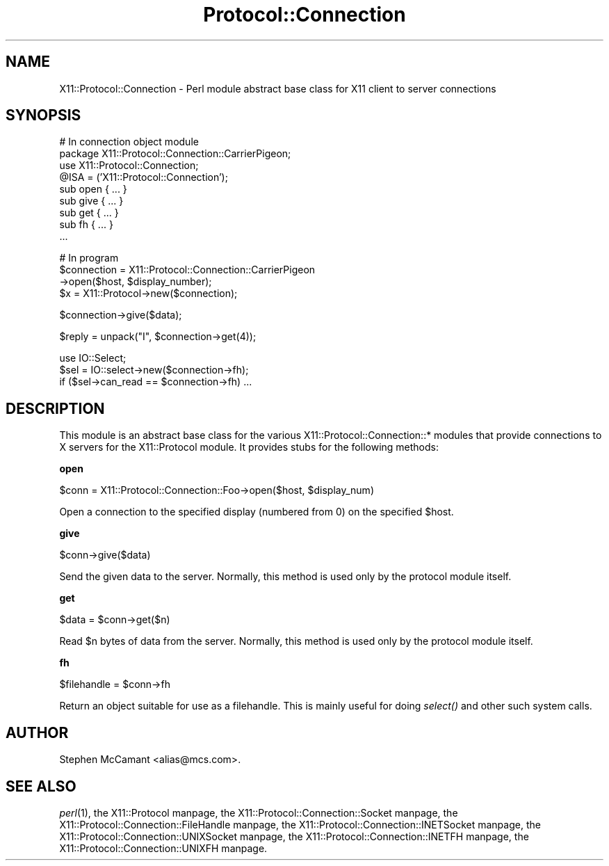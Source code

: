 .\" Automatically generated by Pod::Man version 1.15
.\" Mon Apr 23 14:57:12 2001
.\"
.\" Standard preamble:
.\" ======================================================================
.de Sh \" Subsection heading
.br
.if t .Sp
.ne 5
.PP
\fB\\$1\fR
.PP
..
.de Sp \" Vertical space (when we can't use .PP)
.if t .sp .5v
.if n .sp
..
.de Ip \" List item
.br
.ie \\n(.$>=3 .ne \\$3
.el .ne 3
.IP "\\$1" \\$2
..
.de Vb \" Begin verbatim text
.ft CW
.nf
.ne \\$1
..
.de Ve \" End verbatim text
.ft R

.fi
..
.\" Set up some character translations and predefined strings.  \*(-- will
.\" give an unbreakable dash, \*(PI will give pi, \*(L" will give a left
.\" double quote, and \*(R" will give a right double quote.  | will give a
.\" real vertical bar.  \*(C+ will give a nicer C++.  Capital omega is used
.\" to do unbreakable dashes and therefore won't be available.  \*(C` and
.\" \*(C' expand to `' in nroff, nothing in troff, for use with C<>
.tr \(*W-|\(bv\*(Tr
.ds C+ C\v'-.1v'\h'-1p'\s-2+\h'-1p'+\s0\v'.1v'\h'-1p'
.ie n \{\
.    ds -- \(*W-
.    ds PI pi
.    if (\n(.H=4u)&(1m=24u) .ds -- \(*W\h'-12u'\(*W\h'-12u'-\" diablo 10 pitch
.    if (\n(.H=4u)&(1m=20u) .ds -- \(*W\h'-12u'\(*W\h'-8u'-\"  diablo 12 pitch
.    ds L" ""
.    ds R" ""
.    ds C` ""
.    ds C' ""
'br\}
.el\{\
.    ds -- \|\(em\|
.    ds PI \(*p
.    ds L" ``
.    ds R" ''
'br\}
.\"
.\" If the F register is turned on, we'll generate index entries on stderr
.\" for titles (.TH), headers (.SH), subsections (.Sh), items (.Ip), and
.\" index entries marked with X<> in POD.  Of course, you'll have to process
.\" the output yourself in some meaningful fashion.
.if \nF \{\
.    de IX
.    tm Index:\\$1\t\\n%\t"\\$2"
..
.    nr % 0
.    rr F
.\}
.\"
.\" For nroff, turn off justification.  Always turn off hyphenation; it
.\" makes way too many mistakes in technical documents.
.hy 0
.if n .na
.\"
.\" Accent mark definitions (@(#)ms.acc 1.5 88/02/08 SMI; from UCB 4.2).
.\" Fear.  Run.  Save yourself.  No user-serviceable parts.
.bd B 3
.    \" fudge factors for nroff and troff
.if n \{\
.    ds #H 0
.    ds #V .8m
.    ds #F .3m
.    ds #[ \f1
.    ds #] \fP
.\}
.if t \{\
.    ds #H ((1u-(\\\\n(.fu%2u))*.13m)
.    ds #V .6m
.    ds #F 0
.    ds #[ \&
.    ds #] \&
.\}
.    \" simple accents for nroff and troff
.if n \{\
.    ds ' \&
.    ds ` \&
.    ds ^ \&
.    ds , \&
.    ds ~ ~
.    ds /
.\}
.if t \{\
.    ds ' \\k:\h'-(\\n(.wu*8/10-\*(#H)'\'\h"|\\n:u"
.    ds ` \\k:\h'-(\\n(.wu*8/10-\*(#H)'\`\h'|\\n:u'
.    ds ^ \\k:\h'-(\\n(.wu*10/11-\*(#H)'^\h'|\\n:u'
.    ds , \\k:\h'-(\\n(.wu*8/10)',\h'|\\n:u'
.    ds ~ \\k:\h'-(\\n(.wu-\*(#H-.1m)'~\h'|\\n:u'
.    ds / \\k:\h'-(\\n(.wu*8/10-\*(#H)'\z\(sl\h'|\\n:u'
.\}
.    \" troff and (daisy-wheel) nroff accents
.ds : \\k:\h'-(\\n(.wu*8/10-\*(#H+.1m+\*(#F)'\v'-\*(#V'\z.\h'.2m+\*(#F'.\h'|\\n:u'\v'\*(#V'
.ds 8 \h'\*(#H'\(*b\h'-\*(#H'
.ds o \\k:\h'-(\\n(.wu+\w'\(de'u-\*(#H)/2u'\v'-.3n'\*(#[\z\(de\v'.3n'\h'|\\n:u'\*(#]
.ds d- \h'\*(#H'\(pd\h'-\w'~'u'\v'-.25m'\f2\(hy\fP\v'.25m'\h'-\*(#H'
.ds D- D\\k:\h'-\w'D'u'\v'-.11m'\z\(hy\v'.11m'\h'|\\n:u'
.ds th \*(#[\v'.3m'\s+1I\s-1\v'-.3m'\h'-(\w'I'u*2/3)'\s-1o\s+1\*(#]
.ds Th \*(#[\s+2I\s-2\h'-\w'I'u*3/5'\v'-.3m'o\v'.3m'\*(#]
.ds ae a\h'-(\w'a'u*4/10)'e
.ds Ae A\h'-(\w'A'u*4/10)'E
.    \" corrections for vroff
.if v .ds ~ \\k:\h'-(\\n(.wu*9/10-\*(#H)'\s-2\u~\d\s+2\h'|\\n:u'
.if v .ds ^ \\k:\h'-(\\n(.wu*10/11-\*(#H)'\v'-.4m'^\v'.4m'\h'|\\n:u'
.    \" for low resolution devices (crt and lpr)
.if \n(.H>23 .if \n(.V>19 \
\{\
.    ds : e
.    ds 8 ss
.    ds o a
.    ds d- d\h'-1'\(ga
.    ds D- D\h'-1'\(hy
.    ds th \o'bp'
.    ds Th \o'LP'
.    ds ae ae
.    ds Ae AE
.\}
.rm #[ #] #H #V #F C
.\" ======================================================================
.\"
.IX Title "Protocol::Connection 3"
.TH Protocol::Connection 3 "perl v5.6.1" "1997-07-30" "User Contributed Perl Documentation"
.UC
.SH "NAME"
X11::Protocol::Connection \- Perl module abstract base class for X11 client to server connections
.SH "SYNOPSIS"
.IX Header "SYNOPSIS"
.Vb 9
\&  # In connection object module
\&  package X11::Protocol::Connection::CarrierPigeon;
\&  use X11::Protocol::Connection;
\&  @ISA = ('X11::Protocol::Connection');
\&  sub open { ... }
\&  sub give { ... }
\&  sub get { ... }
\&  sub fh { ... }
\&  ...
.Ve
.Vb 4
\&  # In program
\&  $connection = X11::Protocol::Connection::CarrierPigeon
\&    ->open($host, $display_number);
\&  $x = X11::Protocol->new($connection);
.Ve
.Vb 1
\&  $connection->give($data);
.Ve
.Vb 1
\&  $reply = unpack("I", $connection->get(4));
.Ve
.Vb 3
\&  use IO::Select;
\&  $sel = IO::select->new($connection->fh);
\&  if ($sel->can_read == $connection->fh) ...
.Ve
.SH "DESCRIPTION"
.IX Header "DESCRIPTION"
This module is an abstract base class for the various
X11::Protocol::Connection::* modules that provide connections to X
servers for the X11::Protocol module. It provides stubs for the
following methods:
.Sh "open"
.IX Subsection "open"
.Vb 1
\&  $conn = X11::Protocol::Connection::Foo->open($host, $display_num)
.Ve
Open a connection to the specified display (numbered from 0) on the
specified \f(CW$host\fR.
.Sh "give"
.IX Subsection "give"
.Vb 1
\&  $conn->give($data)
.Ve
Send the given data to the server. Normally, this method is used only
by the protocol module itself.
.Sh "get"
.IX Subsection "get"
.Vb 1
\&  $data = $conn->get($n)
.Ve
Read \f(CW$n\fR bytes of data from the server. Normally, this method is used
only by the protocol module itself.
.Sh "fh"
.IX Subsection "fh"
.Vb 1
\&  $filehandle = $conn->fh
.Ve
Return an object suitable for use as a filehandle. This is mainly
useful for doing \fIselect()\fR and other such system calls.
.SH "AUTHOR"
.IX Header "AUTHOR"
Stephen McCamant <alias@mcs.com>.
.SH "SEE ALSO"
.IX Header "SEE ALSO"
\&\fIperl\fR\|(1),
the X11::Protocol manpage,
the X11::Protocol::Connection::Socket manpage,
the X11::Protocol::Connection::FileHandle manpage,
the X11::Protocol::Connection::INETSocket manpage,
the X11::Protocol::Connection::UNIXSocket manpage,
the X11::Protocol::Connection::INETFH manpage,
the X11::Protocol::Connection::UNIXFH manpage.
